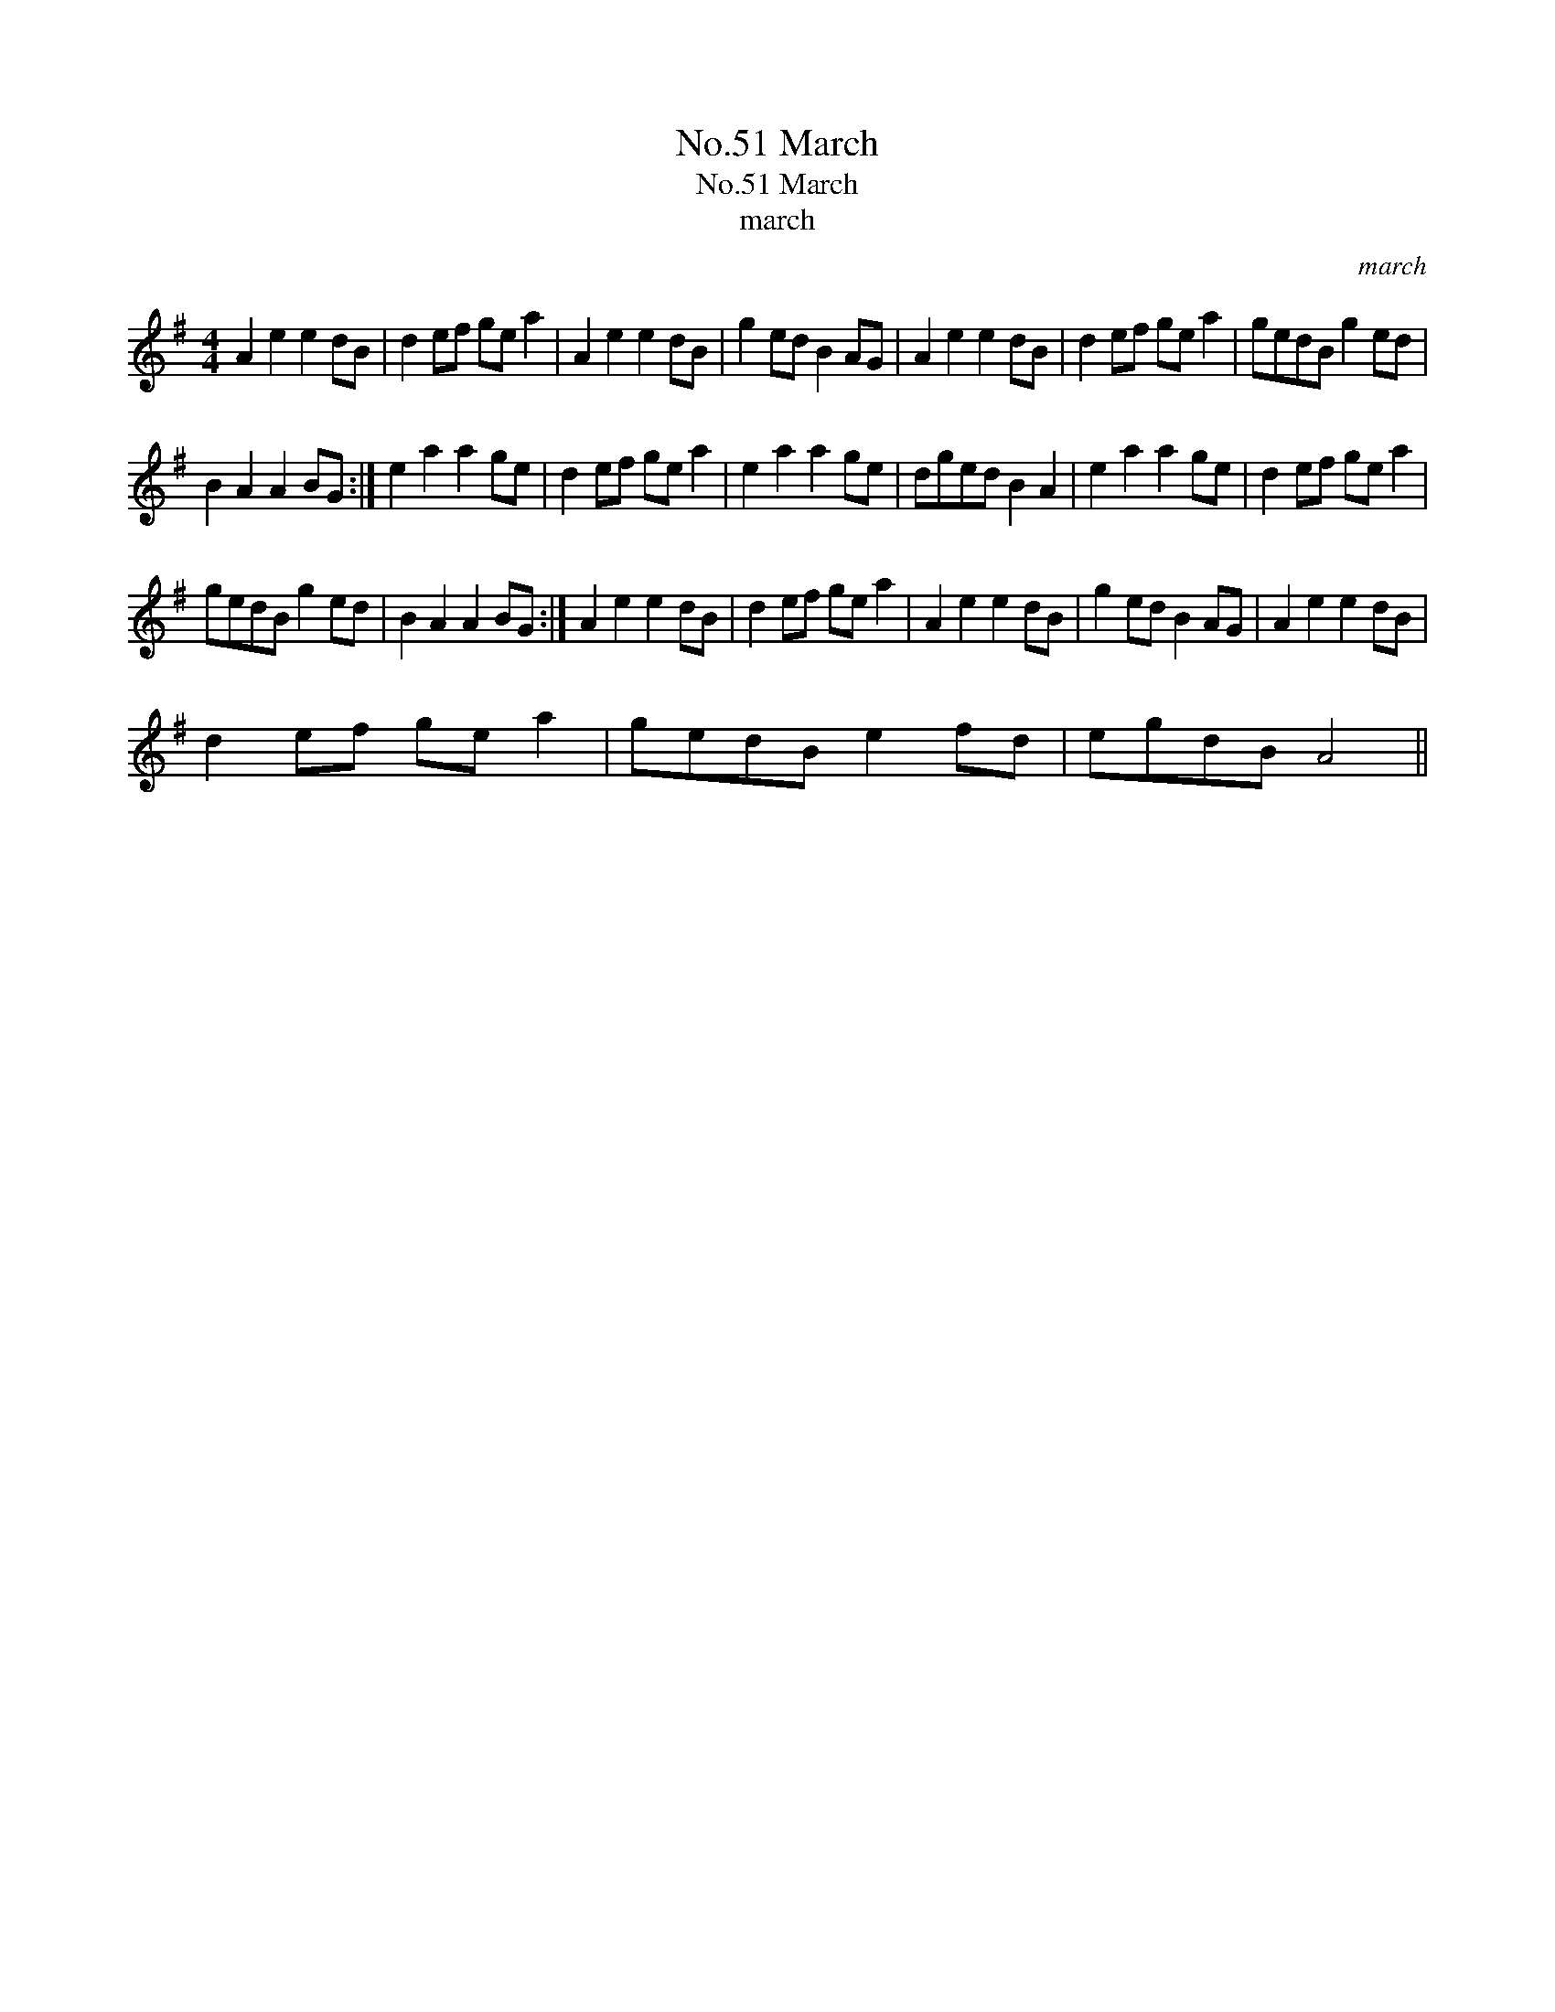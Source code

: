 X:1
T:No.51 March
T:No.51 March
T:march
C:march
L:1/8
M:4/4
K:G
V:1 treble 
V:1
 A2 e2 e2 dB | d2 ef ge a2 | A2 e2 e2 dB | g2 ed B2 AG | A2 e2 e2 dB | d2 ef ge a2 | gedB g2 ed | %7
 B2 A2 A2 BG :| e2 a2 a2 ge | d2 ef ge a2 | e2 a2 a2 ge | dged B2 A2 | e2 a2 a2 ge | d2 ef ge a2 | %14
 gedB g2 ed | B2 A2 A2 BG :| A2 e2 e2 dB | d2 ef ge a2 | A2 e2 e2 dB | g2 ed B2 AG | A2 e2 e2 dB | %21
 d2 ef ge a2 | gedB e2 fd | egdB A4 || %24

